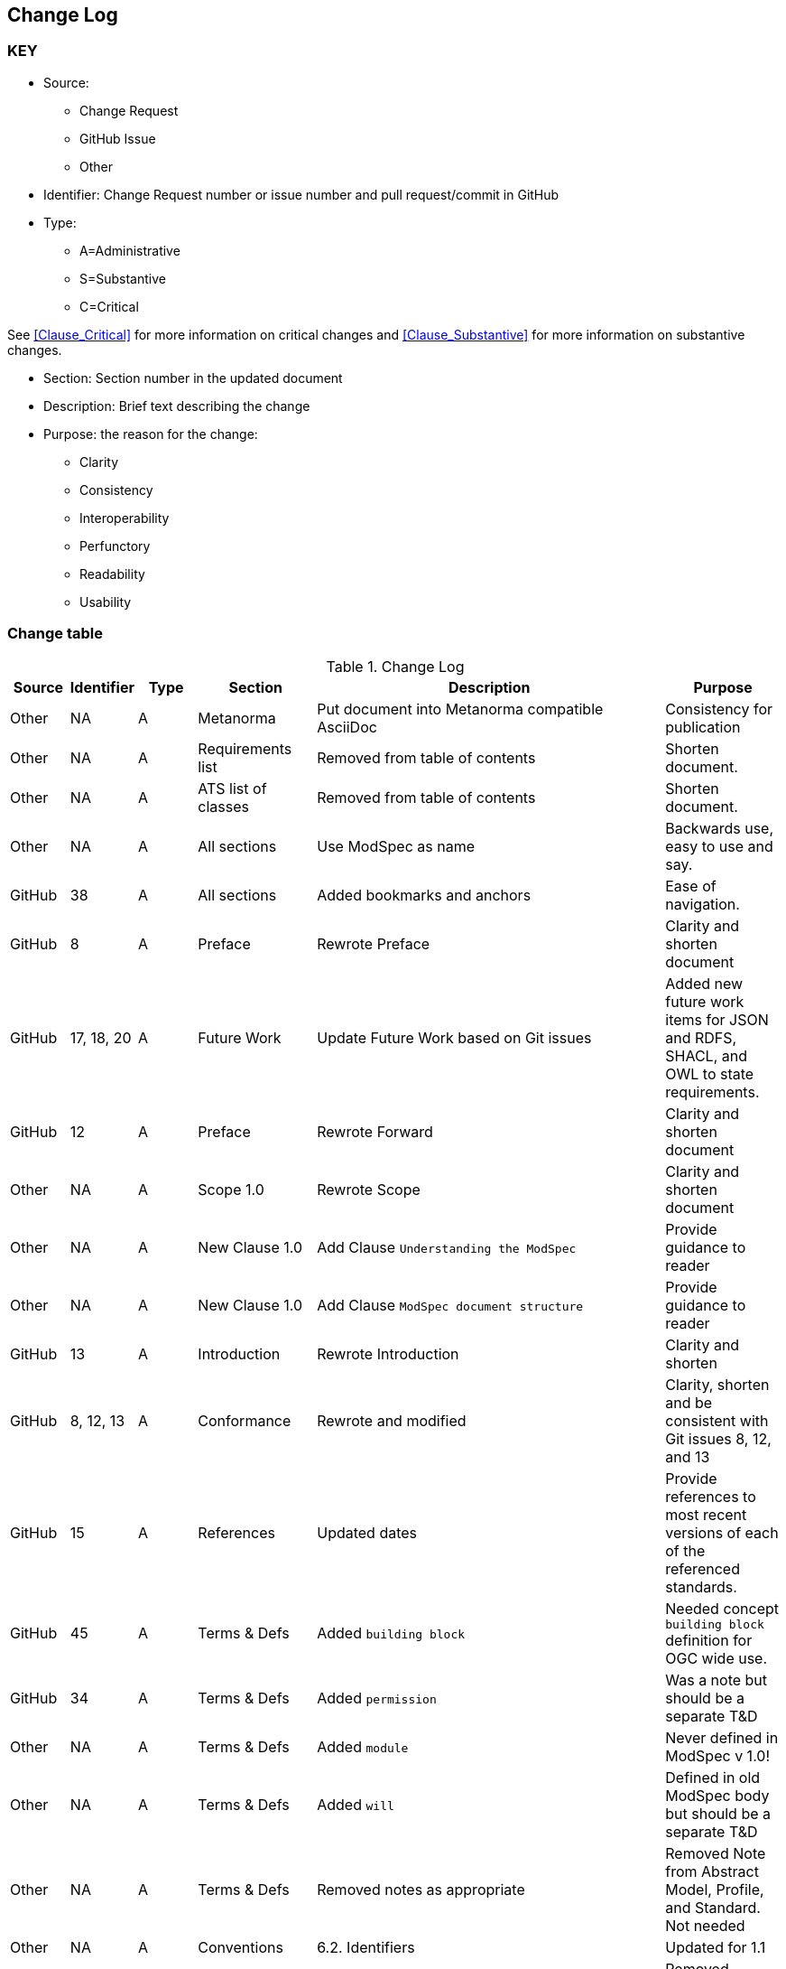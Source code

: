 [[change-log]]
== Change Log

=== KEY

* Source:
** Change Request
** GitHub Issue
** Other

* Identifier: Change Request number or issue number and pull request/commit in GitHub
//if an OGC Change Request, format as follows: URL[Change Request number]
//if a GitHub issue, format as follows: URL[issue number], URL[pull request or commit short identifier]

* Type:
** A=Administrative
** S=Substantive
** C=Critical

See <<Clause_Critical>> for more information on critical changes and
<<Clause_Substantive>> for more information on substantive changes.

* Section: Section number in the updated document
* Description: Brief text describing the change
* Purpose: the reason for the change:
** Clarity
** Consistency
** Interoperability
** Perfunctory
** Readability
** Usability


=== Change table
[[table_change_log]]
.Change Log
[cols="1a,1a,1a,2a,6a,2a",options="header"]
|=======================================================================
|Source      |Identifier     |Type                 |Section |Description |Purpose
| Other | NA  | A | Metanorma | Put document into Metanorma compatible AsciiDoc | Consistency for publication 
| Other | NA  | A | Requirements list | Removed from table of contents | Shorten document.
| Other | NA  | A | ATS list of classes | Removed from table of contents | Shorten document.
| Other | NA  | A | All sections | Use ModSpec as name | Backwards use, easy to use and say.
| GitHub| 38  | A | All sections | Added bookmarks and anchors | Ease of navigation.
| GitHub| 8  | A | Preface | Rewrote Preface  | Clarity and shorten document
| GitHub| 17, 18, 20  | A | Future Work | Update Future Work based on Git issues  | Added new future work items for JSON and RDFS, SHACL, and OWL to state requirements.
| GitHub| 12 | A | Preface | Rewrote Forward | Clarity and shorten document
| Other | NA  | A | Scope 1.0 | Rewrote Scope | Clarity and shorten document
| Other | NA  | A | New Clause 1.0 | Add Clause `Understanding the ModSpec` | Provide guidance to reader 
| Other | NA  | A | New Clause 1.0 | Add Clause `ModSpec document structure` | Provide guidance to reader
| GitHub| 13  | A | Introduction | Rewrote Introduction | Clarity and shorten
| GitHub| 8, 12, 13  | A | Conformance | Rewrote and modified | Clarity, shorten and be consistent with Git issues 8, 12, and 13
| GitHub | 15  | A | References | Updated dates | Provide references to most recent versions of each of the referenced standards.
| GitHub| 45  | A | Terms & Defs | Added `building block` | Needed concept `building block` definition for OGC wide use.
| GitHub| 34  | A | Terms & Defs | Added `permission` | Was a note but should be a separate T&D
| Other| NA  | A | Terms & Defs | Added `module` | Never defined in ModSpec v 1.0!
| Other| NA  | A | Terms & Defs | Added `will` | Defined in old ModSpec body but should be a separate T&D
| Other| NA  | A | Terms & Defs | Removed notes as appropriate | Removed Note from Abstract Model, Profile, and Standard. Not needed
| Other | NA  | A | Conventions | 6.2. Identifiers | Updated for 1.1
| Other | NA  | A | Conventions | 6.3. Abbreviated terms | Removed abbreviations not used in core.
| GitHub| 16 | A | Conventions | Rewrote 6.4. Finding requirements and recommendations | Clarity and shorten document. Some content moved to new Fundamentals clause
| GitHub| 14, 33, 45 | A | Fundamentals | Add new Clause 7 Fundamentals | Some content moved from original ModSpec, new content based on Git Issues for more info on some topics
| GitHub| 45  | A | Fundamentals | Add description of concept Building Block | Clarity and required for OGC wide usage and Common understanding.
| GitHub| 14, 33, 44  | A | Add 7.2. to Fundamentals Standardization Context — Goals and Targets | required for OGC wide usage and Common understanding. | Clarity and consistency
| GitHub| 14, 33  | A | 7.0 Fundamentals Added concept of a `standardization goal`|  Need this requirement so every standard tells the reader what the goal or aim of the standard is. | Clarity and readability
| Other | NA  | A | 7.3. Conformance, Requirements, and key information | Moved content from just after Requirement 2, ModSpec version 1 to new location  | Clarity
| Other | NA  | A | 8.1. Using the model | Removed confusing paragraphs after Figure 1 - no impact. | Clarity
| GitHub | 32 | A | 8.2.  The “standards” document | Removed confusing paragraphs after Req 7 and before Clause 8.3 | Clarity and shorten document.
| Other | NA  | A | Requirement 14 | Removed Einstein reference - no impact. | Clarity
| Other | NA  | A | Annex B | Re-wrote content to be consistent with Version 1.1 | Consistency
| GitHub| 10  | A | Annex C - ogc-modspec.lutaml | Rewrote Specification/Standard description to be consistent with Critical Change 4 | Consistency
| GitHub| 33  | A | Annex C - ogc-modspec.lutaml | Added examples of requirement, requirements class. | Clarity
| Other | NA  | A | Bibliography | Update dates for documents | Consistency
|=======================================================================
